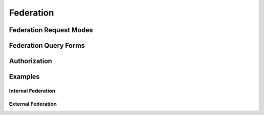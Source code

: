 Federation
==========

Federation Request Modes
------------------------

Federation Query Forms
----------------------

Authorization
-------------

Examples
--------

Internal Federation
^^^^^^^^^^^^^^^^^^^

External Federation
^^^^^^^^^^^^^^^^^^^
